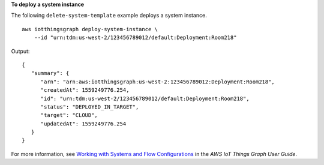 **To deploy a system instance**

The following ``delete-system-template`` example deploys a system instance. ::

    aws iotthingsgraph deploy-system-instance \
        --id "urn:tdm:us-west-2/123456789012/default:Deployment:Room218"

Output::

    {
       "summary": { 
          "arn": "arn:aws:iotthingsgraph:us-west-2:123456789012:Deployment:Room218",
          "createdAt": 1559249776.254,
          "id": "urn:tdm:us-west-2/123456789012/default:Deployment:Room218",
          "status": "DEPLOYED_IN_TARGET",
          "target": "CLOUD",
          "updatedAt": 1559249776.254
       }
    }

For more information, see `Working with Systems and Flow Configurations <https://docs.aws.amazon.com/thingsgraph/latest/ug/iot-tg-sysdeploy.html>`__ in the *AWS IoT Things Graph User Guide*.
